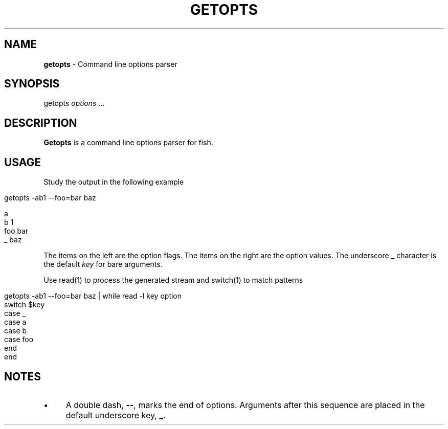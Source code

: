 .
.TH "GETOPTS" "1" "February 2016" "" "fisherman"
.
.SH "NAME"
\fBgetopts\fR \- Command line options parser
.
.SH "SYNOPSIS"
getopts \fIoptions\fR \.\.\.
.
.br
.
.SH "DESCRIPTION"
\fBGetopts\fR is a command line options parser for fish\.
.
.SH "USAGE"
Study the output in the following example
.
.IP "" 4
.
.nf

getopts \-ab1 \-\-foo=bar baz
.
.fi
.
.IP "" 0
.
.IP "" 4
.
.nf

a
b    1
foo  bar
_    baz
.
.fi
.
.IP "" 0
.
.P
The items on the left are the option flags\. The items on the right are the option values\. The underscore \fB_\fR character is the default \fIkey\fR for bare arguments\.
.
.P
Use read(1) to process the generated stream and switch(1) to match patterns
.
.IP "" 4
.
.nf

getopts \-ab1 \-\-foo=bar baz | while read \-l key option
    switch $key
        case _
        case a
        case b
        case foo
    end
end
.
.fi
.
.IP "" 0
.
.SH "NOTES"
.
.IP "\(bu" 4
A double dash, \fB\-\-\fR, marks the end of options\. Arguments after this sequence are placed in the default underscore key, \fB_\fR\.
.
.IP "" 0
